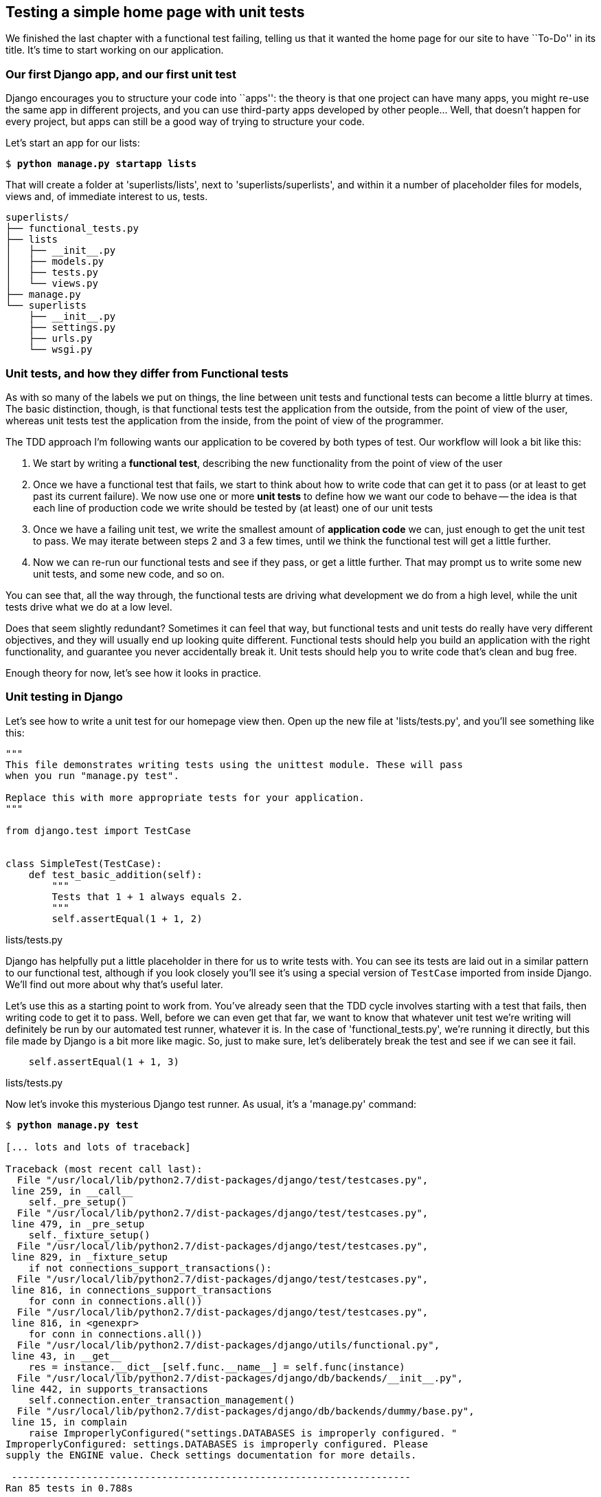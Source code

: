 Testing a simple home page with unit tests
------------------------------------------

We finished the last chapter with a functional test failing, telling us that it
wanted the home page for our site to have ``To-Do'' in its title. It's time to
start working on our application.


Our first Django app, and our first unit test
~~~~~~~~~~~~~~~~~~~~~~~~~~~~~~~~~~~~~~~~~~~~~

Django encourages you to structure your code into ``apps'': the theory is that
one project can have many apps, you might re-use the same app in different
projects, and you can use third-party apps developed by other people... Well,
that doesn't happen for every project, but apps can still be a good way of
trying to structure your code.

Let's start an app for our lists:

[subs="specialcharacters,quotes"]
----
$ *python manage.py startapp lists*
----

That will create a folder at 'superlists/lists', next to
'superlists/superlists', and within it a number of placeholder files for
models, views and, of immediate interest to us, tests.

----
superlists/
├── functional_tests.py
├── lists
│   ├── __init__.py
│   ├── models.py
│   ├── tests.py
│   └── views.py
├── manage.py
└── superlists
    ├── __init__.py
    ├── settings.py
    ├── urls.py
    └── wsgi.py
----


Unit tests, and how they differ from Functional tests
~~~~~~~~~~~~~~~~~~~~~~~~~~~~~~~~~~~~~~~~~~~~~~~~~~~~~

As with so many of the labels we put on things, the line between unit tests and
functional tests can become a little blurry at times. The basic distinction,
though, is that functional tests test the application from the outside, from
the point of view of the user, whereas unit tests test the application from the
inside, from the point of view of the programmer.

The TDD approach I'm following wants our application to be covered by
both types of test. Our workflow will look a bit like this:

1.  We start by writing a **functional test**, describing the new functionality
    from the point of view of the user

2.  Once we have a functional test that fails, we start to think about how
    to write code that can get it to pass (or at least to get past its current
    failure). We now use one or more **unit tests** to define how we want our
    code to behave -- the idea is that each line of production code we write
    should be tested by (at least) one of our unit tests

3.  Once we have a failing unit test, we write the smallest amount of
    **application code** we can, just enough to get the unit test to pass.
    We may iterate between steps 2 and 3 a few times, until we think the
    functional test will get a little further.

4.  Now we can re-run our functional tests and see if they pass, or get a
    little further.  That may prompt us to write some new unit tests, and
    some new code, and so on.

You can see that, all the way through, the functional tests are driving what 
development we do from a high level, while the unit tests drive what we do
at a low level.

Does that seem slightly redundant? Sometimes it can feel that way, but
functional tests and unit tests do really have very different objectives, and
they will usually end up looking quite different.  Functional tests should help
you build an application with the right functionality, and guarantee you never
accidentally break it.  Unit tests should help you to write code that's clean
and bug free.

Enough theory for now, let's see how it looks in practice.


Unit testing in Django
~~~~~~~~~~~~~~~~~~~~~~

Let's see how to write a unit test for our homepage view then. Open up the new
file at 'lists/tests.py', and you'll see something like this:

[source,python]
----
"""
This file demonstrates writing tests using the unittest module. These will pass
when you run "manage.py test".

Replace this with more appropriate tests for your application.
"""

from django.test import TestCase


class SimpleTest(TestCase):
    def test_basic_addition(self):
        """
        Tests that 1 + 1 always equals 2.
        """
        self.assertEqual(1 + 1, 2)
----
[role="caption"]
lists/tests.py

Django has helpfully put a little placeholder in there for us to write tests
with.  You can see its tests are laid out in a similar pattern to our
functional test, although if you look closely you'll see it's using a special
version of `TestCase` imported from inside Django.  We'll find out more about
why that's useful later.

Let's use this as a starting point to work from.  You've already seen that the
TDD cycle involves starting with a test that fails, then writing code to get it
to pass. Well, before we can even get that far, we want to know that whatever
unit test we're writing will definitely be run by our automated test runner,
whatever it is.  In the case of 'functional_tests.py', we're running it
directly, but this file made by Django is a bit more like magic. So, just to
make sure, let's deliberately break the test and see if we can see it fail.

[source,python]
----
    self.assertEqual(1 + 1, 3)
----
[role="caption"]
lists/tests.py

Now let's invoke this mysterious Django test runner. As usual, it's a
'manage.py' command:


[subs="specialcharacters,macros"]
----
$ pass:quotes[*python manage.py test*]

[... lots and lots of traceback]

Traceback (most recent call last):
  File "/usr/local/lib/python2.7/dist-packages/django/test/testcases.py",
 line 259, in __call__
    self._pre_setup()
  File "/usr/local/lib/python2.7/dist-packages/django/test/testcases.py",
 line 479, in _pre_setup
    self._fixture_setup()
  File "/usr/local/lib/python2.7/dist-packages/django/test/testcases.py",
 line 829, in _fixture_setup
    if not connections_support_transactions():
  File "/usr/local/lib/python2.7/dist-packages/django/test/testcases.py",
 line 816, in connections_support_transactions
    for conn in connections.all())
  File "/usr/local/lib/python2.7/dist-packages/django/test/testcases.py",
 line 816, in <genexpr>
    for conn in connections.all())
  File "/usr/local/lib/python2.7/dist-packages/django/utils/functional.py",
 line 43, in __get__
    res = instance.__dict__[self.func.__name__] = self.func(instance)
  File "/usr/local/lib/python2.7/dist-packages/django/db/backends/__init__.py",
 line 442, in supports_transactions
    self.connection.enter_transaction_management()
  File "/usr/local/lib/python2.7/dist-packages/django/db/backends/dummy/base.py",
 line 15, in complain
    raise ImproperlyConfigured("settings.DATABASES is improperly configured. "
ImproperlyConfigured: settings.DATABASES is improperly configured. Please
supply the ENGINE value. Check settings documentation for more details.

 ---------------------------------------------------------------------
Ran 85 tests in 0.788s

FAILED (errors=404, skipped=1)
AttributeError: _original_allowed_hosts
----

Yuck, that's some pretty ugly traceback! The failure message at the bottom is
actually quite helpful though: the test runner is complaining that the database
settings are improperly configured.  The reason it cares is that the first
thing the Django test runner tries to do is create a test database -- the
assumption is that all Django websites have some kind of database, and you need
a version of that database to run unit tests against. We'll see that in action
in the next chapter.

For now, a test failure means we're allowed to change production code, so
let's open up the 'superlists/settings.py' file. You'll find a whole bunch of
customisable settings in here. Scroll down until you find the line which
defines `DATABASES` and `ENGINE`:


[source,python]
----
DATABASES = {
    'default': {
        'ENGINE': 'django.db.backends.', # Add 'postgresql_psycopg2', 'mysql', 
                                         #     'sqlite3' or 'oracle'.
        'NAME': '',                      # Or path to database file if using sqlite3.
        # The following settings are not used with sqlite3:
        'USER': '',
        'PASSWORD': '',
        'HOST': '',                      # Empty for localhost through domain
                                         # sockets or '127.0.0.1' for localhost
                                         # through TCP.
        'PORT': '',                      # Set to empty string for default. 
    }
}
----
[role="caption"]
superlists/settings.py

Helpful comments!  Let's use `sqlite3`, which is the quickest to set up.  We
can always change it later.

[source,python]
----
DATABASES = {
    'default': {
        'ENGINE': 'django.db.backends.sqlite3', 
        'NAME': '',                      # Or path to database file if using sqlite3.
----
[role="caption"]
superlists/settings.py

Is that enough? Let's try running the test again:



[subs="specialcharacters,macros"]
----
$ pass:quotes[*python manage.py test*]
Creating test database for alias 'default'...
...............................................................................
..................................................................s............
...............................................................................
..........................................x....................................
...............................................................................
...............................................................................
.....

 ----------------------------------------------------------------------
Ran 479 tests in 17.679s

OK (skipped=1, expected failures=1)
Destroying test database for alias 'default'...
----


419 tests!  We didn't write that many!  Well, with the generic `manage.py test`
command, Django runs all its own unit tests, as well as any tests for your
apps.

More worryingly though, we didn't see a test failure.  Assuming there have been
no changes in the fundamental properties of mathematics, 1 + 1 should not equal 3.
Where is our failing test?

Django will let you run tests for an individual app, by specifying it as a
command-line parameter. Let's try running just the tests for our app, `lists`:

[subs="specialcharacters,macros"]
----
$ pass:quotes[*python manage.py test lists*]
ImproperlyConfigured: App with label lists could not be found
----


'BUT IT'S RIGHT THERE!' Unfortunately, just running the `startapp` command and
having what is obviously an app in your project folder isn't quite enough.  You
have to tell it that you 'really' mean it, and add it to 'settings.py' as well.
Belt and braces. Let's open it up then, and look for a variable called
`INSTALLED_APPS`, to which we'll add `lists`:


[source,python]
----
INSTALLED_APPS = (
    'django.contrib.auth',
    'django.contrib.contenttypes',
    'django.contrib.sessions',
    'django.contrib.sites',
    'django.contrib.messages',
    'django.contrib.staticfiles',
    # Uncomment the next line to enable the admin:
    # 'django.contrib.admin',
    # Uncomment the next line to enable admin documentation:
    # 'django.contrib.admindocs',
    'lists',
)
----
[role="caption"]
superlists/settings.py


You can see there's lots of apps already in there by default (they're some of
the apps that caused all those 419 tests earlier).  We just need to add ours,
`lists`, to the bottom of the list.  Don't forget the trailing comma - it may
not be required, but one day you'll be really annoyed when you forget it and
Python concatenates two strings on different lines...

Now we can try running the tests for `lists` again:

[subs="specialcharacters,macros"]
----
$ pass:quotes[*python manage.py test lists*]
Creating test database for alias 'default'...
F
======================================================================
FAIL: test_basic_addition (lists.tests.SimpleTest)
 ---------------------------------------------------------------------
Traceback (most recent call last):
  File "/workspace/superlists/lists/tests.py", line 16, in test_basic_addition
    self.assertEqual(1 + 1, 3)
AssertionError: 2 != 3

 ---------------------------------------------------------------------
Ran 1 test in 0.000s

FAILED (failures=1)
Destroying test database for alias 'default'...
----

That's more like it!  If you like, you can reassure yourself that it gets run
as part of the general command, `manage.py test` as well, and you should see it
now runs 420 tests instead of 419.

This is a good point for a commit:


[subs="specialcharacters,quotes"]
----
$ *git status*
# should show you superlists/settings.py has changed and lists/ is untracked

$ *git add superlists/settings.py*
$ *git add lists*
$ *git diff --staged* # will show you the diff that you're about to commit
$ *git commit -m"Add app for lists, with deliberately failing unit test"*
----

As no doubt you've guessed, the `-m` flag lets you pass in a commit message
at the command-line, so you don't need to go via an editor. It's up to you
to pick the way you like to use the git command-line, I'll just show you 
the main ones I've seen used.


Django's MVC, URLs and view functions
~~~~~~~~~~~~~~~~~~~~~~~~~~~~~~~~~~~~~

Django is broadly structured along a classic 'Model-View-Controller
(MVC)' pattern.  Well, 'broadly'.  It definitely does have models, but its
views are more like a controller, and it's the templates that are actually the
view part, but the general idea is there.  If you're interested, you can
look up the finer points of the discussion
https://docs.djangoproject.com/en/1.5/faq/general/#django-appears-to-be-a-mvc-framework-but-you-call-the-controller-the-view-and-the-view-the-template-how-come-you-don-t-use-the-standard-names[in
the Django documentation].

But, irrespective of any of that, like any website, Django's main job is to
decide what to do when a user asks for a particular URL on our site.
Django's workflow goes something like this:

* An HTTP **request** comes in for a particular **URL**
* Django uses some rules to decide which **view** function should deal with
  the request (this is referred to as 'resolving' the URL)
* The view function processes the request and returns an HTTP **response**

So we want to test two things:

1.  Can we resolve the URL for the root of the site (``/'') to a particular
    view function we've made?
2.  Can we make this view function return some HTML which will get the 
    functional test to pass?

Let's start with the first. Open up 'lists/tests.py', and change the default
addition test to something like this:


[source,python]
----
from django.core.urlresolvers import resolve
from django.test import TestCase
from lists.views import home_page

class HomePageTest(TestCase):

    def test_root_url_resolves_to_home_page_view(self):
        found = resolve('/')
        self.assertEqual(found.func, home_page)
----
[role="caption"]
lists/tests.py

What's going on here? 

*   `resolve` is the actual function Django uses internally to resolve
    URLs, and find what view function they should map to.  We're checking that
    `resolve`, when called with ``/'', the root of the site, finds a function
    called `home_page`.  
*   What function is that?  It's the view function we're going to
    write next, which will actually return the HTML we want.  You can see from
    the `import` that we're planning to store it in 'lists/views.py'.

So, what do you think will happen when we run the tests?



[subs="specialcharacters,quotes"]
----
$ *python manage.py test lists*
ImportError: cannot import name home_page
----

It's a very predictable and uninteresting error: we tried to import something
we haven't even written yet, but it's still good news -- for the purposes of
TDD, an exception which was predicted counts as an expected failure.
Since we have both a failing functional test and a failing unit test, we have
the testing goat's full blessing to code away.


At last!  We actually write some application code!
~~~~~~~~~~~~~~~~~~~~~~~~~~~~~~~~~~~~~~~~~~~~~~~~~~

It is exciting isn't it?  Well, be warned: TDD means that long periods of
anticipation are only defused very gradually, and by tiny increments.
Especially since we're learning and only just starting out, we only allow
ourselves to change (or add) one line of code at a time -- and each time, we
make just the minimal change required to address the current test failure.

I'm being deliberately extreme here, but what's our current test failure? 
We can't import `home_page` from `lists.views`?  OK, let's fix that -- and only
that.  In 'lists/views.py':

[source,python]
----
# Create your views here.
home_page = None
----
[role="caption"]
lists/views.py

``YOU MUST BE JOKING!'', I can hear you say.  I can hear you because it's what
I used to say (with considerable emotion) when my colleagues first demonstrated
TDD to me.  Well, bear with me, we'll talk about whether or not this is all
taking it too far in a little while.  For now, let yourself follow along, even
if it's with some exasperation, and see where it takes us.

Let's run the tests again:


[subs="specialcharacters,macros"]
----
$ pass:quotes[*python manage.py test lists*]
Creating test database for alias 'default'...
E
======================================================================
ERROR: test_root_url_resolves_to_home_page_view (lists.tests.HomePageTest)
 ---------------------------------------------------------------------
Traceback (most recent call last):
  File "/workspace/superlists/lists/tests.py", line 8, in
test_root_url_resolves_to_home_page_view
    found = resolve('/')
  File "/usr/local/lib/python2.7/dist-packages/django/core/urlresolvers.py",
line 440, in resolve
    return get_resolver(urlconf).resolve(path)
  File "/usr/local/lib/python2.7/dist-packages/django/core/urlresolvers.py",
line 334, in resolve
    raise Resolver404({'tried': tried, 'path': new_path})
Resolver404: {u'path': '', u'tried': []}

 ---------------------------------------------------------------------
Ran 1 test in 0.002s

FAILED (errors=1)
Destroying test database for alias 'default'...
----


OK, a different error - now we find that trying to resolve ``/'' raises a 404
error -- in other words, Django can't find a mapping for ``/''.  Let's help
it out.

urls.py
~~~~~~~

Django uses a file called 'urls.py' to define how URLs map to view functions. 
There's a main 'urls.py' for the whole site in the
'superlists/superlists' folder. Let's go take a look:


[source,python]
----
from django.conf.urls import patterns, include, url

# Uncomment the next two lines to enable the admin:
# from django.contrib import admin
# admin.autodiscover()

urlpatterns = patterns('',
    # Examples:
    # url(r'^$', 'superlists.views.home', name='home'),
    # url(r'^superlists/', include('superlists.foo.urls')),

    # Uncomment the admin/doc line below to enable admin documentation:
    # url(r'^admin/doc/', include('django.contrib.admindocs.urls')),

    # Uncomment the next line to enable the admin:
    # url(r'^admin/', include(admin.site.urls)),
)
----
[role="caption"]
superlists/urls.py

As usual, lots of helpful comments and default suggestions from Django.

A `url` entry starts with a regular expression that defines which URLs it
applies to, and goes on to say where it should send those request -- either to
a dot-notation encoded function like `superlists.views.home`, or maybe to
another 'urls.py' file somewhere else using `include`.

The first commented-out entry in `urlpatterns` has the regular expression `^$`,
which means an empty string -- could this be the same as the root of our site,
which we've been testing with ``/''?  Let's find out -- what happens if we
uncomment that line?

NOTE: If you've never come across regular expressions, you can get away with
just taking my word for it, for now -- but you should make a mental note to
go learn about them!

[source,python]
----
urlpatterns = patterns('',
    # Examples:
    url(r'^$', 'superlists.views.home', name='home'),
----
[role="caption"]
superlists/urls.py

And run the unit tests again, *`python manage.py test lists`*:

----
ViewDoesNotExist: Could not import superlists.views.home. Parent module
superlists.views does not exist.
----

That's progress!  We're no longer getting a 404, instead Django is complaining
that the dot-notation `superlists.views.home` doesn't point to a real view.
Let's fix that, by pointing it towards our placeholder `home_page` object,
which is inside 'lists', not 'superlists':


[source,python]
----
urlpatterns = patterns('',
    # Examples:
    url(r'^$', 'lists.views.home_page', name='home'),
----
[role="caption"]
superlists/urls.py

And the run the tests again:

----
ViewDoesNotExist: Could not import lists.views.home_page. View is not callable.
----

The unit tests have made the link between the url '/' and the `home_page =
None` in 'lists/views.py', and are now complaining that `home_page` isn't a
callable, ie it's not a function. Now we've got a justification for changing it
from being `None` to being an actual function.  Every single code change is
driven by the tests. So, back in 'lists/views.py':


[source,python]
----
# Create your views here.

def home_page():
    pass
----
[role="caption"]
lists/views.py


And now?


[subs="specialcharacters,macros"]
----
$ pass:quotes[*python manage.py test lists*]
Creating test database for alias 'default'...
.
 ---------------------------------------------------------------------
Ran 1 test in 0.003s

OK
Destroying test database for alias 'default'...
----

Hooray! Our first ever unit test pass!  You know what, that's so momentous that
I think it's worthy of a commit:


[subs="specialcharacters,quotes"]
----
$ *git diff* # should show changes to urls.py, tests.py, and views.py
$ *git commit -am"First unit test and url mapping, dummy view"*
----

That's the last variation on `git commit` I'll show, the `a` and `m` flags
together, which adds all changes to tracked files and uses the commit message
from the command-line. It's the quickest, but also gives you the least feedback
about what's being committed, so make sure you've done a `git status` and a
`git diff` beforehand, and are clear on what changes are about to go in.


Unit testing a view
~~~~~~~~~~~~~~~~~~~

Onto writing a test for our view, so that it can be something more than a 
do-nothing function, and instead be a function that return a real response
with HTML to the browser. Open up 'lists/tests.py', and add a new
'test method'. I'll explain each bit:


[source,python]
----
from django.core.urlresolvers import resolve
from django.test import TestCase
from django.http import HttpRequest

from lists.views import home_page


class HomePageTest(TestCase):

    def test_root_url_resolves_to_home_page_view(self):
        found = resolve('/')
        self.assertEqual(found.func, home_page)


    def test_home_page_returns_correct_html(self):
        request = HttpRequest() #<1>
        response = home_page(request) #<2>
        self.assertTrue(response.content.startswith('<html>')) #<3>
        self.assertIn('<title>To-Do lists</title>', response.content) #<4>
        self.assertTrue(response.content.endswith('</html>')) #<3>
----
[role="caption"]
lists/tests.py

What's going on in this new test?  

<1> We create an `HttpRequest` object, which is what Django will see when
a user's browser asks for a page. <1>
<2> We pass it to our `home_page` view, which gives us a response. You won't be
surprised to hear that this object is of a class called `HttpResponse`.
+
Then, we assert that the `.content` of the response -- which is the HTML that
we send to the user -- has certain properties. 

<3> We want it to start with an `<html>` tag which gets closed at the end
<4> And we want a `<title>` tag somewhere in the middle, with the word
``To-Do'' in <4> -- because that's what we specified in our functional test.

Once again, the unit test is driven by the functional test, but it's also
much closer to the actual code -- we're thinking like programmers now.

Let's run the unit tests now and see how we get on:

----
TypeError: home_page() takes no arguments (1 given)
----

The unit test / code cycle
^^^^^^^^^^^^^^^^^^^^^^^^^^

We can start to settle into the TDD 'unit test / code cycle' now:

* in the terminal, run the unit tests and see how they fail
* in the editor, make a minimal code change to address the current test failure

And repeat! 

The more nervous we are about getting our code right, the smaller and more
minimal we make each code change -- the idea is to be absolutely sure that each
bit of code is justified by a test. It may seem laborious, but once you get 
into the swing of things, it really moves quite fast -- so much so that,
at work, we usually keep our code changes microscopic even when we're
confident we could skip ahead.

Let's see how fast we can get this cycle going:

* Minimal code change:

[source,python]
----
def home_page(request):
    pass
----
[role="caption"]
lists/views.py

* Tests:

----
    self.assertTrue(response.content.startswith('<html>'))
AttributeError: 'NoneType' object has no attribute 'content'
----

* Code - we use `django.http.HttpResponse`, as predicted:

[source,python]
----
from django.http import HttpResponse

def home_page(request):
    return HttpResponse()
----
[role="caption"]
lists/views.py

* Tests again:

----
    self.assertTrue(response.content.startswith('<html>'))
AssertionError: False is not true
----

* Code again:

[source,python]
----
def home_page(request):
    return HttpResponse('<html>')
----
[role="caption"]
lists/views.py

* Tests:

----
AssertionError: '<title>To-Do lists</title>' not found in '<html>'
----

* Code:


[source,python]
----
def home_page(request):
    return HttpResponse('<html><title>To-Do lists</title>')
----
[role="caption"]
lists/views.py

* Tests -- almost there?

----
    self.assertTrue(response.content.endswith('</html>'))
AssertionError: False is not true
----

* Come on, one last effort:


[source,python]
----
def home_page(request):
    return HttpResponse('<html><title>To-Do lists</title></html>')
----
[role="caption"]
lists/views.py


* Surely?

[subs="specialcharacters,macros"]
----
$ pass:quotes[*python manage.py test lists*]
Creating test database for alias 'default'...
..
 ---------------------------------------------------------------------
Ran 2 tests in 0.001s

OK
Destroying test database for alias 'default'...
----

YES!  Now, let's run our functional tests (it feels like the final heat
of the race here, surely this is it... could it be...?)

[subs="specialcharacters,macros"]
----
$ pass:quotes[*python functional_tests.py*]
F
======================================================================
FAIL: test_can_start_a_list_and_retrieve_it_later (__main__.NewVisitorTest)
 ---------------------------------------------------------------------
Traceback (most recent call last):
  File "functional_tests.py", line 20, in
test_can_start_a_list_and_retrieve_it_later
    self.fail('Finish the test!')
AssertionError: Finish the test!

 ---------------------------------------------------------------------
Ran 1 test in 1.609s

FAILED (failures=1)
----

FAILED? What? Oh, it's an expected fail? Yes? Yes! We have a web page!

Ahem.  Well,  'I' thought it was a thrilling end to the chapter. You may still
be a little baffled, perhaps keen to hear a justification for all these tests,
but I hope you felt just a tinge of the excitement near the end there.

Just a little commit to calm down, and reflect on what we've covered

[subs="specialcharacters,quotes"]
----
$ *git diff* # should show our new test in tests.py, and the view in views.py
$ *git commit -am"Basic view now returns minimal HTML"*
----


That was quite a chapter! Why not try typing `git log`, possibly using the
`--oneline` flag, for a reminder of what we got up to:



[subs="specialcharacters,quotes"]
----
$ *git log --oneline*
a6e6cc9 Basic view now returns minimal HTML
450c0f3 First unit test and url mapping, dummy view 
ea2b037 Add app for lists, with deliberately failing unit test
[...]
----

Not bad -- we covered:

* Starting a Django app
* The Django unit test runner
* The difference between FTs and unit tests
* Django url resolving and urls.py
* Django view functions, request and response objects
* And returning basic HTML

.Useful commands and concepts
*******************************************************************************
Running the Django dev server::
    *`python manage.py runserver`*

Running the functional tests::
    *`python functional_tests.py`*

Running the unit tests::
    *`python manage.py test lists`*

The unit test / code cycle::
    * Run the unit tests in the terminal
    * Make a minimal code change in the editor
    * Repeat!

*******************************************************************************

